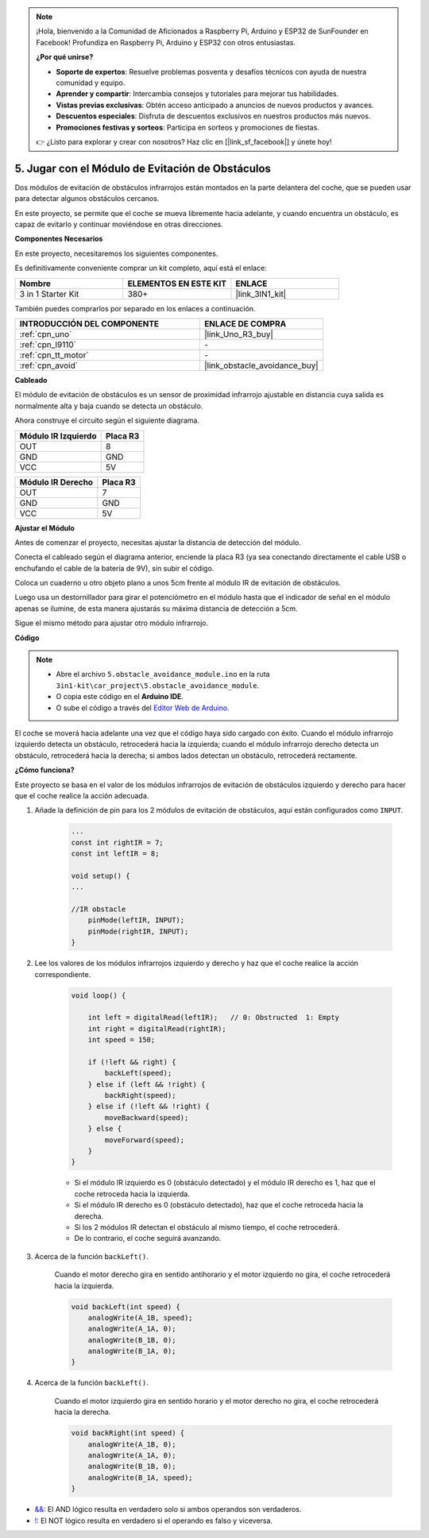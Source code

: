 .. note::

    ¡Hola, bienvenido a la Comunidad de Aficionados a Raspberry Pi, Arduino y ESP32 de SunFounder en Facebook! Profundiza en Raspberry Pi, Arduino y ESP32 con otros entusiastas.

    **¿Por qué unirse?**

    - **Soporte de expertos**: Resuelve problemas posventa y desafíos técnicos con ayuda de nuestra comunidad y equipo.
    - **Aprender y compartir**: Intercambia consejos y tutoriales para mejorar tus habilidades.
    - **Vistas previas exclusivas**: Obtén acceso anticipado a anuncios de nuevos productos y avances.
    - **Descuentos especiales**: Disfruta de descuentos exclusivos en nuestros productos más nuevos.
    - **Promociones festivas y sorteos**: Participa en sorteos y promociones de fiestas.

    👉 ¿Listo para explorar y crear con nosotros? Haz clic en [|link_sf_facebook|] y únete hoy!

.. _car_ir_obstacle:

5. Jugar con el Módulo de Evitación de Obstáculos
===================================================

Dos módulos de evitación de obstáculos infrarrojos están montados en la parte delantera del coche, que se pueden usar para detectar algunos obstáculos cercanos.

En este proyecto, se permite que el coche se mueva libremente hacia adelante, y cuando encuentra un obstáculo, es capaz de evitarlo y continuar moviéndose en otras direcciones.

**Componentes Necesarios**

En este proyecto, necesitaremos los siguientes componentes.

Es definitivamente conveniente comprar un kit completo, aquí está el enlace:

.. list-table::
    :widths: 20 20 20
    :header-rows: 1

    *   - Nombre	
        - ELEMENTOS EN ESTE KIT
        - ENLACE
    *   - 3 in 1 Starter Kit
        - 380+
        - |link_3IN1_kit|

También puedes comprarlos por separado en los enlaces a continuación.

.. list-table::
    :widths: 30 20
    :header-rows: 1

    *   - INTRODUCCIÓN DEL COMPONENTE
        - ENLACE DE COMPRA

    *   - :ref:`cpn_uno`
        - |link_Uno_R3_buy|
    *   - :ref:`cpn_l9110`
        - \-
    *   - :ref:`cpn_tt_motor`
        - \-
    *   - :ref:`cpn_avoid` 
        - |link_obstacle_avoidance_buy|

**Cableado**

El módulo de evitación de obstáculos es un sensor de proximidad infrarrojo ajustable en distancia cuya salida es normalmente alta y baja cuando se detecta un obstáculo.

.. raw:: html

    <iframe width="600" height="400" src="https://www.youtube.com/embed/vadNtXwITFc?si=gY4Ww31zmcs8AObP" title="YouTube video player" frameborder="0" allow="accelerometer; autoplay; clipboard-write; encrypted-media; gyroscope; picture-in-picture; web-share" allowfullscreen></iframe>

Ahora construye el circuito según el siguiente diagrama.

.. list-table:: 
    :header-rows: 1

    * - Módulo IR Izquierdo
      - Placa R3
    * - OUT
      - 8
    * - GND
      - GND
    * - VCC
      - 5V

.. list-table:: 
    :header-rows: 1

    * - Módulo IR Derecho
      - Placa R3
    * - OUT
      - 7
    * - GND
      - GND
    * - VCC
      - 5V

.. image:: img/car_5.png
    :width: 800


**Ajustar el Módulo**

.. raw:: html

    <video width="600" loop autoplay muted>
        <source src="_static/video/calibrate_ir.mp4" type="video/mp4">
        Su navegador no soporta la etiqueta de video.
    </video>
    
Antes de comenzar el proyecto, necesitas ajustar la distancia de detección del módulo.

Conecta el cableado según el diagrama anterior, enciende la placa R3 (ya sea conectando directamente el cable USB o enchufando el cable de la batería de 9V), sin subir el código.

Coloca un cuaderno u otro objeto plano a unos 5cm frente al módulo IR de evitación de obstáculos.

Luego usa un destornillador para girar el potenciómetro en el módulo hasta que el indicador de señal en el módulo apenas se ilumine, de esta manera ajustarás su máxima distancia de detección a 5cm.

Sigue el mismo método para ajustar otro módulo infrarrojo.

.. image:: img/ir_obs_cali.jpg

**Código**

.. note::

    * Abre el archivo ``5.obstacle_avoidance_module.ino`` en la ruta ``3in1-kit\car_project\5.obstacle_avoidance_module``.
    * O copia este código en el **Arduino IDE**.
    
    * O sube el código a través del `Editor Web de Arduino <https://docs.arduino.cc/cloud/web-editor/tutorials/getting-started/getting-started-web-editor>`_.

.. raw:: html
    
    <iframe src=https://create.arduino.cc/editor/sunfounder01/289ca80d-009f-4f60-b36d-1da6c5e10233/preview?embed style="height:510px;width:100%;margin:10px 0" frameborder=0></iframe>

El coche se moverá hacia adelante una vez que el código haya sido cargado con éxito. Cuando el módulo infrarrojo izquierdo detecta un obstáculo, retrocederá hacia la izquierda; cuando el módulo infrarrojo derecho detecta un obstáculo, retrocederá hacia la derecha; si ambos lados detectan un obstáculo, retrocederá rectamente.

**¿Cómo funciona?**

Este proyecto se basa en el valor de los módulos infrarrojos de evitación de obstáculos izquierdo y derecho para hacer que el coche realice la acción adecuada.

#. Añade la definición de pin para los 2 módulos de evitación de obstáculos, aquí están configurados como ``INPUT``.

    .. code-block:: arduino

        ...
        const int rightIR = 7;
        const int leftIR = 8;

        void setup() {
        ...

        //IR obstacle
            pinMode(leftIR, INPUT);
            pinMode(rightIR, INPUT);
        }


#. Lee los valores de los módulos infrarrojos izquierdo y derecho y haz que el coche realice la acción correspondiente.

    .. code-block:: arduino

        void loop() {

            int left = digitalRead(leftIR);   // 0: Obstructed  1: Empty
            int right = digitalRead(rightIR);
            int speed = 150;

            if (!left && right) {
                backLeft(speed);
            } else if (left && !right) {
                backRight(speed);
            } else if (!left && !right) {
                moveBackward(speed);
            } else {
                moveForward(speed);
            }
        }

    * Si el módulo IR izquierdo es 0 (obstáculo detectado) y el módulo IR derecho es 1, haz que el coche retroceda hacia la izquierda.
    * Si el módulo IR derecho es 0 (obstáculo detectado), haz que el coche retroceda hacia la derecha.
    * Si los 2 módulos IR detectan el obstáculo al mismo tiempo, el coche retrocederá.
    * De lo contrario, el coche seguirá avanzando.


#. Acerca de la función ``backLeft()``.

    Cuando el motor derecho gira en sentido antihorario y el motor izquierdo no gira, el coche retrocederá hacia la izquierda. 

    .. code-block:: arduino

        void backLeft(int speed) {
            analogWrite(A_1B, speed);
            analogWrite(A_1A, 0);
            analogWrite(B_1B, 0);
            analogWrite(B_1A, 0);
        }

#. Acerca de la función ``backLeft()``.

    Cuando el motor izquierdo gira en sentido horario y el motor derecho no gira, el coche retrocederá hacia la derecha.

    .. code-block:: arduino

        void backRight(int speed) {
            analogWrite(A_1B, 0);
            analogWrite(A_1A, 0);
            analogWrite(B_1B, 0);
            analogWrite(B_1A, speed);
        }

* `&& <https://www.arduino.cc/reference/en/language/structure/boolean-operators/logicaland/>`_: El AND lógico resulta en verdadero solo si ambos operandos son verdaderos.

* `! <https://www.arduino.cc/reference/en/language/structure/boolean-operators/logicalnot/>`_: El NOT lógico resulta en verdadero si el operando es falso y viceversa.

